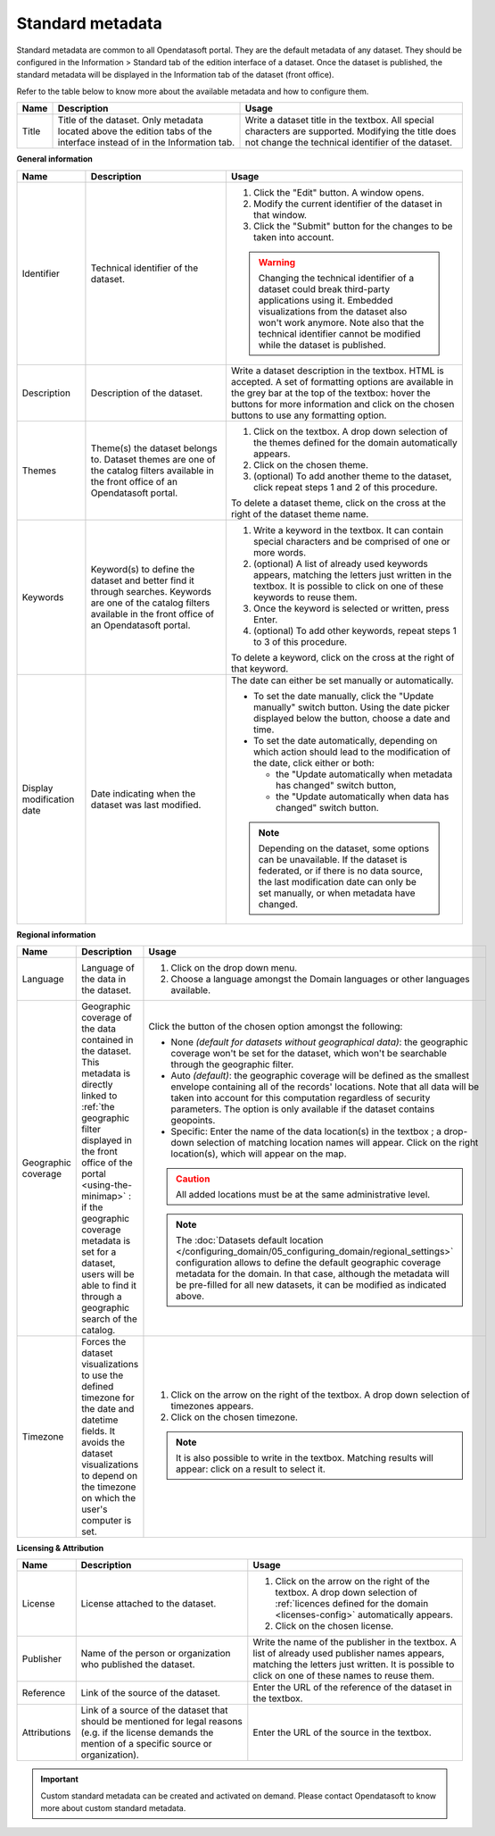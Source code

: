 Standard metadata
=================

Standard metadata are common to all Opendatasoft portal. They are the default metadata of any dataset. They should be configured in the Information > Standard tab of the edition interface of a dataset. Once the dataset is published, the standard metadata will be displayed in the Information tab of the dataset (front office).

Refer to the table below to know more about the available metadata and how to configure them.

.. list-table::
  :header-rows: 1

  * * Name
    * Description
    * Usage
  * * Title
    * Title of the dataset. Only metadata located above the edition tabs of the interface instead of in the Information tab.
    * Write a dataset title in the textbox. All special characters are supported. Modifying the title does not change the technical identifier of the dataset.

**General information**

.. list-table::
  :header-rows: 1

  * * Name
    * Description
    * Usage
  * * Identifier
    * Technical identifier of the dataset.
    * 1. Click the "Edit" button. A window opens.
      2. Modify the current identifier of the dataset in that window.
      3. Click the "Submit" button for the changes to be taken into account.

      .. admonition:: Warning
         :class: danger

         Changing the technical identifier of a dataset could break third-party applications using it. Embedded visualizations from the dataset also won't work anymore.
         Note also that the technical identifier cannot be modified while the dataset is published.

  * * Description
    * Description of the dataset.
    * Write a dataset description in the textbox. HTML is accepted. A set of formatting options are available in the grey bar at the top of the textbox: hover the buttons for more information and click on the chosen buttons to use any formatting option.
  * * Themes
    * Theme(s) the dataset belongs to. Dataset themes are one of the catalog filters available in the front office of an Opendatasoft portal.
    * 1. Click on the textbox. A drop down selection of the themes defined for the domain automatically appears.
      2. Click on the chosen theme.
      3. (optional) To add another theme to the dataset, click repeat steps 1 and 2 of this procedure.

      To delete a dataset theme, click on the cross at the right of the dataset theme name.
  * * Keywords
    * Keyword(s) to define the dataset and better find it through searches. Keywords are one of the catalog filters available in the front office of an Opendatasoft portal.
    * 1. Write a keyword in the textbox. It can contain special characters and be comprised of one or more words.
      2. (optional) A list of already used keywords appears, matching the letters just written in the textbox. It is possible to click on one of these keywords to reuse them.
      3. Once the keyword is selected or written, press Enter.
      4. (optional) To add other keywords, repeat steps 1 to 3 of this procedure.

      To delete a keyword, click on the cross at the right of that keyword.
  * * Display modification date
    * Date indicating when the dataset was last modified.
    * The date can either be set manually or automatically.

      * To set the date manually, click the "Update manually" switch button. Using the date picker displayed below the button, choose a date and time.
      * To set the date automatically, depending on which action should lead to the modification of the date, click either or both:

        * the "Update automatically when metadata has changed" switch button,
        * the "Update automatically when data has changed" switch button.

      .. admonition:: Note
         :class: note

         Depending on the dataset, some options can be unavailable. If the dataset is federated, or if there is no data source, the last modification date can only be set manually, or when metadata have changed.

.. _geographic-coverage-metadata:

**Regional information**

.. list-table::
  :header-rows: 1

  * * Name
    * Description
    * Usage
  * * Language
    * Language of the data in the dataset.
    * 1. Click on the drop down menu.
      2. Choose a language amongst the Domain languages or other languages available.
  * * Geographic coverage
    * Geographic coverage of the data contained in the dataset. This metadata is directly linked to :ref:`the geographic filter displayed in the front office of the portal <using-the-minimap>` : if the geographic coverage metadata is set for a dataset, users will be able to find it through a geographic search of the catalog.
    * Click the button of the chosen option amongst the following:

      * None *(default for datasets without geographical data)*: the geographic coverage won't be set for the dataset, which won't be searchable through the geographic filter.
      * Auto *(default)*: the geographic coverage will be defined as the smallest envelope containing all of the records' locations. Note that all data will be taken into account for this computation regardless of security parameters. The option is only available if the dataset contains geopoints.
      * Specific: Enter the name of the data location(s) in the textbox ; a drop-down selection of matching location names will appear. Click on the right location(s), which will appear on the map.

      .. admonition:: Caution
         :class: caution

         All added locations must be at the same administrative level.

      .. admonition:: Note
         :class: note

         The :doc:`Datasets default location </configuring_domain/05_configuring_domain/regional_settings>` configuration allows to define the default geographic coverage metadata for the domain. In that case, although the metadata will be pre-filled for all new datasets, it can be modified as indicated above.

  * * Timezone
    * Forces the dataset visualizations to use the defined timezone for the date and datetime fields. It avoids the dataset visualizations to depend on the timezone on which the user's computer is set.
    * 1. Click on the arrow on the right of the textbox. A drop down selection of timezones appears.
      2. Click on the chosen timezone.

      .. admonition:: Note
         :class: note

         It is also possible to write in the textbox. Matching results will appear: click on a result to select it.

**Licensing & Attribution**

.. list-table::
  :header-rows: 1

  * * Name
    * Description
    * Usage
  * * License
    * License attached to the dataset.
    * 1. Click on the arrow on the right of the textbox. A drop down selection of :ref:`licences defined for the domain <licenses-config>` automatically appears.
      2. Click on the chosen license.
  * * Publisher
    * Name of the person or organization who published the dataset.
    * Write the name of the publisher in the textbox. A list of already used publisher names appears, matching the letters just written. It is possible to click on one of these names to reuse them.
  * * Reference
    * Link of the source of the dataset.
    * Enter the URL of the reference of the dataset in the textbox.
  * * Attributions
    * Link of a source of the dataset that should be mentioned for legal reasons (e.g. if the license demands the mention of a specific source or organization).
    * Enter the URL of the source in the textbox.


.. admonition:: Important
   :class: important

   Custom standard metadata can be created and activated on demand. Please contact Opendatasoft to know more about custom standard metadata.
